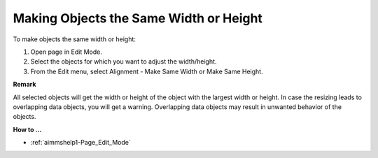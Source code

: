 

.. _Page-Manager_Making_Objects_the_Same_Width_:


Making Objects the Same Width or Height
=======================================

To make objects the same width or height:

1.	Open page in Edit Mode.

2.	Select the objects for which you want to adjust the width/height.

3.	From the Edit menu, select Alignment - Make Same Width or Make Same Height.



**Remark** 

All selected objects will get the width or height of the object with the largest width or height. In case the resizing leads to overlapping data objects, you will get a warning. Overlapping data objects may result in unwanted behavior of the objects.



**How to …** 

*	:ref:`aimmshelp1-Page_Edit_Mode`  



